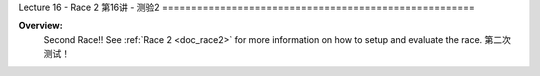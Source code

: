 .. _doc_lecture16:


Lecture 16 - Race 2
第16讲 - 测验2
======================================================

**Overview:** 
	Second Race!! See :ref:`Race 2 <doc_race2>` for more information on how to setup and evaluate the race.
	第二次测试！

.. image:: img/car01.gif
	:align: center
	:width: 400px